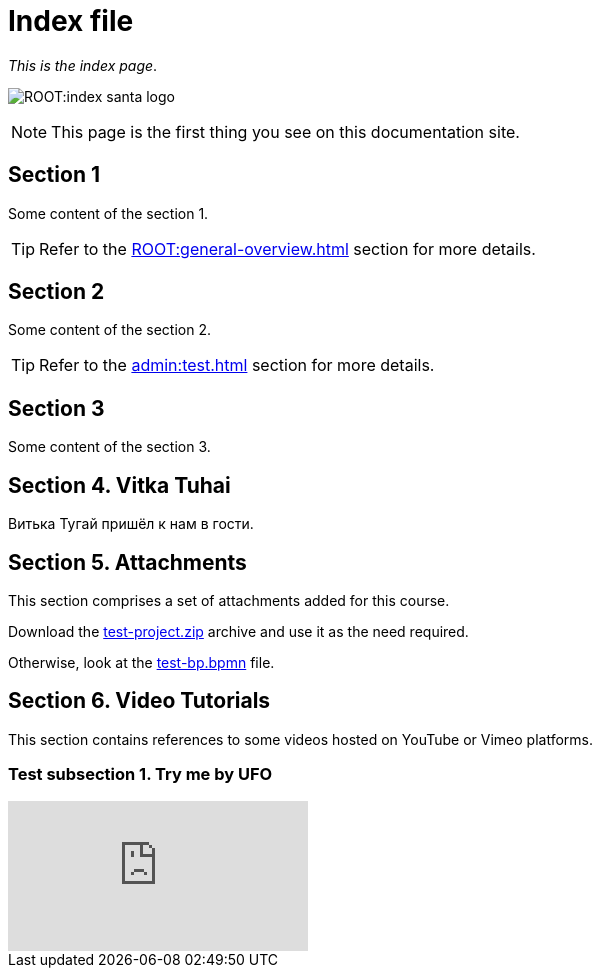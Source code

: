 = Index file

_This is the index page_.

image:ROOT:index-santa-logo.jpg[]

NOTE: This page is the first thing you see on this documentation site.

== Section 1

Some content of the section 1.

TIP: Refer to the xref:ROOT:general-overview.adoc[] section for more details.

== Section 2

Some content of the section 2.

TIP: Refer to the xref:admin:test.adoc[] section for more details.

== Section 3

Some content of the section 3.

== Section 4. Vitka Tuhai

Витька Тугай пришёл к нам в гости.

== Section 5. Attachments

This section comprises a set of attachments added for this course.

Download the link:{attachmentsdir}/test-project.zip[test-project.zip] archive and use it as the need required.

Otherwise, look at the link:{attachmentsdir}/test-project/task-1/test-bp.bpmn[test-bp.bpmn] file.

== Section 6. Video Tutorials

This section contains references to some videos hosted on YouTube or Vimeo platforms.

=== Test subsection 1. Try me by UFO

video::0u5joA0strw[youtube]